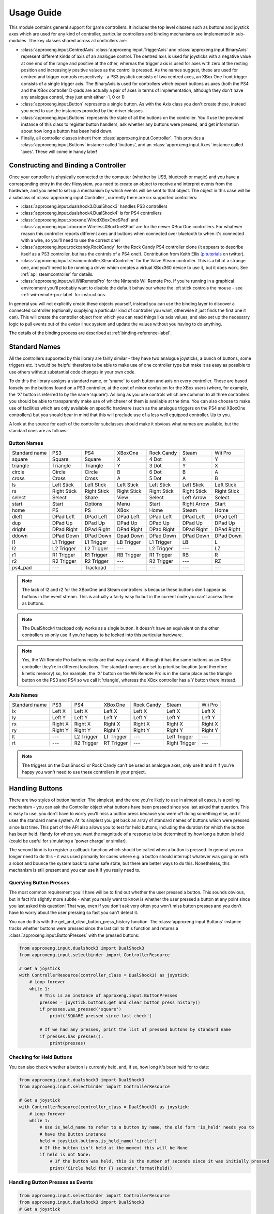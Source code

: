 Usage Guide
===========

This module contains general support for game controllers. It includes the top level classes such as buttons and
joystick axes which are used for any kind of controller, particular controllers and binding mechanisms are implemented
in sub-modules. The key classes shared across all controllers are:

- :class:`approxeng.input.CentredAxis` :class:`approxeng.input.TriggerAxis` and :class:`approxeng.input.BinaryAxis`
  represent different kinds of axis of an analogue control. The centred axis is used for joysticks with a negative value
  at one end of the range and positive at the other, whereas the trigger axis is used for axes with zero at the resting
  position and increasingly positive values as the control is pressed. As the names suggest, these are used for centred
  and trigger controls respectively - a PS3 joystick consists of two centred axes, an XBox One front trigger consists of
  a single trigger axis. The BinaryAxis is used for controllers which export buttons as axes (both the PS4 and the XBox
  controller D-pads are actually a pair of axes in terms of implementation, although they don't have any analogue
  control, they just emit either -1, 0 or 1)

- :class:`approxeng.input.Button` represents a single button. As with the Axis class you don't create these, instead you
  need to use the instances provided by the driver classes.

- :class:`approxeng.input.Buttons` represents the state of all the buttons on the controller. You'll use the provided
  instance of this class to register button handlers, ask whether any buttons were pressed, and get information about
  how long a button has been held down.

- Finally, all controller classes inherit from :class:`approxeng.input.Controller`. This provides a
  :class:`approxeng.input.Buttons` instance called 'buttons', and an :class:`approxeng.input.Axes` instance called
  'axes'. These will come in handy later!

Constructing and Binding a Controller
-------------------------------------

Once your controller is physically connected to the computer (whether by USB, bluetooth or magic) and you have a
corresponding entry in the dev filesystem, you need to create an object to receive and interpret events from the
hardware, and you need to set up a mechanism by which events will be sent to that object. The object in this case will
be a subclass of :class:`approxeng.input.Controller`, currently there are six supported controllers:

- :class:`approxeng.input.dualshock3.DualShock3` handles PS3 controllers

- :class:`approxeng.input.dualshock4.DualShock4` is for PS4 controllers

- :class:`approxeng.input.xboxone.WiredXBoxOneSPad` and :class:`approxeng.input.xboxone.WirelessXBoxOneSPad` are for the
  newer XBox One controllers. For whatever reason this controller reports different axes and buttons when connected over
  bluetooth to when it's connected with a wire, so you'll need to use the correct one!

- :class:`approxeng.input.rockcandy.RockCandy` for the Rock Candy PS4 controller clone (it appears to describe itself as
  a PS3 controller, but has the controls of a PS4 one!). Contribution from Keith Ellis (pitutorials_ on twitter).

- :class:`approxeng.input.steamcontroller.SteamController` for the Valve Steam controller. This is a bit of a strange
  one, and you'll need to be running a driver which creates a virtual XBox360 device to use it, but it does work. See
  :ref:`api_steamcontroller` for details.

- :class:`approxeng.input.wii.WiiRemotePro` for the Nintendo Wii Remote Pro. If you're running in a graphical
  environment you'll probably want to disable the default behaviour where the left stick controls the mouse - see
  :ref:`wii-remote-pro-label` for instructions.

In general you will not explicitly create these objects yourself, instead you can use the binding layer to discover a
connected controller (optionally supplying a particular kind of controller you want, otherwise it just finds the first
one it can). This will create the controller object from which you can read things like axis values, and also set up the
necessary logic to pull events out of the evdev linux system and update the values without you having to do anything.

The details of the binding process are described at :ref:`binding-reference-label`.

.. _sname-label:

Standard Names
--------------

All the controllers supported by this library are fairly similar - they have two analogue joysticks, a bunch of buttons,
some triggers etc. It would be helpful therefore to be able to make use of one controller type but make it as easy as
possible to use others without substantial code changes in your own code.

To do this the library assigns a standard name, or 'sname' to each button and axis on every controller. These are based
loosely on the buttons found on a PS3 controller, at the cost of minor confusion for the XBox users (where, for example,
the 'X' button is referred to by the name 'square'). As long as you use controls which are common to all three
controllers you should be able to transparently make use of whichever of them is available at the time. You can also
choose to make use of facilities which are only available on specific hardware (such as the analogue triggers on the PS4
and XBoxOne controllers) but you should bear in mind that this will preclude use of a less well equipped controller. Up
to you.

A look at the source for each of the controller subclasses should make it obvious what names are available, but the
standard ones are as follows:

Button Names
************

=============  =============  ===============  =============  =============  ===========  ============
Standard name  PS3            PS4              XBoxOne        Rock Candy     Steam        Wii Pro
-------------  -------------  ---------------  -------------  -------------  -----------  ------------
square         Square         Square           X              4 Dot          X            Y
triangle       Triangle       Triangle         Y              3 Dot          Y            X
circle         Circle         Circle           B              6 Dot          B            A
cross          Cross          Cross            A              5 Dot          A            B
ls             Left Stick     Left Stick       Left Stick     Left Stick     Left Stick   Left Stick
rs             Right Stick    Right Stick      Right Stick    Right Stick    Right Stick  Right Stick
select         Select         Share            View           Select         Left Arrow   Select
start          Start          Options          Menu           Start          Right Arrow  Start
home           PS             PS               XBox           Home           Steam        Home
dleft          DPad Left      DPad Left        DPad Left      DPad Left      DPad Left    DPad Left
dup            DPad Up        DPad Up          DPad Up        DPad Up        DPad Up      DPad Up
dright         DPad Right     DPad Right       DPad Right     DPad Right     DPad Right   DPad Right
ddown          DPad Down      DPad Down        Dpad Down      DPad Down      DPad Down    DPad Down
l1             L1 Trigger     L1 Trigger       LB Trigger     L1 Trigger     LB           L
l2             L2 Trigger     L2 Trigger       ---            L2 Trigger     ---          LZ
r1             R1 Trigger     R1 Trigger       RB Trigger     R1 Trigger     RB           R
r2             R2 Trigger     R2 Trigger       ---            R2 Trigger     ---          RZ
ps4_pad        ---            Trackpad         ---            ---            ---          ---
=============  =============  ===============  =============  =============  ===========  ============


.. note::

    The lack of l2 and r2 for the XBoxOne and Steam controllers is because these buttons don't appear as buttons in the
    event stream. This is actually a fairly easy fix but in the current code you can't access them as buttons.

.. note::

    The DualShock4 trackpad only works as a single button. It doesn't have an equivalent on the other controllers so
    only use if you're happy to be locked into this particular hardware.

.. note::

    Yes, the Wii Remote Pro buttons really are that way around. Although it has the same buttons as an XBox controller
    they're in different locations. The standard names are set to prioritise location (and therefore kinetic memory)
    so, for example, the 'X' button on the Wii Remote Pro is in the same place as the triangle button on the PS3 and PS4
    so we call it 'triangle', whereas the XBox controller has a `Y` button there instead.

Axis Names
**********

=============  =============  ===============  =============  ==========  =============  ==========
Standard name  PS3            PS4              XBoxOne        Rock Candy  Steam          Wii Pro
-------------  -------------  ---------------  -------------  ----------  -------------  ----------
lx             Left X         Left X           Left X         Left X      Left X         Left X
ly             Left Y         Left Y           Left Y         Left Y      Left Y         Left Y
rx             Right X        Right X          Right X        Right X     Right X        Right X
ry             Right Y        Right Y          Right Y        Right Y     Right Y        Right Y
lt             ---            L2 Trigger       LT Trigger     ---         Left Trigger   ---
rt             ---            R2 Trigger       RT Trigger     ---         Right Trigger  ---
=============  =============  ===============  =============  ==========  =============  ==========


.. note::

    The triggers on the DualShock3 or Rock Candy can't be used as analogue axes, only use lt and rt if you're happy you
    won't need to use these controllers in your project.

Handling Buttons
----------------

There are two styles of button handler. The simplest, and the one you're likely to use in almost all cases, is a polling
mechanism - you can ask the Controller object what buttons have been pressed since you last asked that question. This
is easy to use, you don't have to worry you'll miss a button press because you were off doing something else, and it
uses the standard name system. At its simplest you get back an array of standard names of buttons which were pressed
since last time. This part of the API also allows you to test for held buttons, including the duration for which the
button has been held. Handy for where you want the magnitude of a response to be determined by how long a button is held
(could be useful for simulating a 'power charge' or similar).

The second kind is to register a callback function which should be called when a button is pressed. In general you no
longer need to do this - it was used primarily for cases where e.g. a button should interrupt whatever was going on with
a robot and bounce the system back to some safe state, but there are better ways to do this. Nonetheless, this mechanism
is still present and you can use it if you really need to.

Querying Button Presses
***********************

The most common requirement you'll have will be to find out whether the user pressed a button. This sounds obvious, but
in fact it's slightly more subtle - what you really want to know is whether the user pressed a button at any point since
you last asked this question! That way, even if you don't ask very often you won't miss button presses and you don't
have to worry about the user pressing so fast you can't detect it.

You can do this with the get_and_clear_button_press_history function. The :class:`approxeng.input.Buttons` instance
tracks whether buttons were pressed since the last call to this function and returns a
:class:`approxeng.input.ButtonPresses` with the pressed buttons:

.. code-block:: python

    from approxeng.input.dualshock3 import DualShock3
    from approxeng.input.selectbinder import ControllerResource

    # Get a joystick
    with ControllerResource(controller_class = DualShock3) as joystick:
        # Loop forever
        while 1:
            # This is an instance of approxeng.input.ButtonPresses
            presses = joystick.buttons.get_and_clear_button_press_history()
            if presses.was_pressed('square')
                print('SQUARE pressed since last check')

            # If we had any presses, print the list of pressed buttons by standard name
            if presses.has_presses():
                print(presses)

Checking for Held Buttons
*************************

You can also check whether a button is currently held, and, if so, how long it's been held for to date:

.. code-block:: python

    from approxeng.input.dualshock3 import DualShock3
    from approxeng.input.selectbinder import ControllerResource

    # Get a joystick
    with ControllerResource(controller_class = DualShock3) as joystick:
        # Loop forever
        while 1:
            # Use is_held_name to refer to a button by name, the old form 'is_held' needs you to
            # have the Button instance
            held = joystick.buttons.is_held_name('circle')
            # If the button isn't held at the moment this will be None
            if held is not None:
                # If the button was held, this is the number of seconds since it was initially pressed
                print('Circle held for {} seconds'.format(held))


Handling Button Presses as Events
*********************************

.. code-block:: python

    from approxeng.input.selectbinder import ControllerResource
    from approxeng.input.dualshock3 import DualShock3
    # Get a joystick
    with ControllerResource(controller_class = DualShock3) as joystick:
        # Create a handler function
        def button_handler(button):
            print('Button clicked {}'.format(button))
        # Register the handler to the SQUARE button
        joystick.buttons.register_button_handler(button_handler, joystick.buttons.for_name('square'))
        # We can also register a handler to multiple buttons in one call
        joystick.buttons.register_button_handler(button_handler, [joystick.buttons.for_name('circle'),
                                                                  joystick.buttons.for_name('triangle')])
        while 1:
            # Do stuff here, only register the button handlers once, not in this loop!
            # If the buttons are pressed, your handlers will be called but not from this thread.
            pass

Registering a button handler, a function which is called whenever the button is pressed, can be useful when you don't
want to repeatedly check whether something's been pressed. I used event handlers in Triangula's code to jump the robot
back to her main menu any time I pressed the home button on the controller. Because I used an event to do this, I didn't
need to worry about getting into some kind of locked state where the robot was out of control and I couldn't stop her -
the button always did the same thing.

The register_button_handler function actually returns a function which can be called to de-register the handler, you
should do this to stop your handler being called when it's no longer needed.

As you can see, there's quite a lot of thinking required to make button handlers work properly. They may be the right
way to do things (for example, you might want a handler which reset the centre point of the analogue sticks, this would
be best done as a handler because it could be called at any time from anywhere else in your code and you wouldn't have
to worry about it). If, however, you're in a polling loop such as Triangula's task framework or PyGame's event loop you
probably just want to know whether a button was pressed since you last checked.

Reading and Configuring Analogue Axes
-------------------------------------

Analogue axes on the controller are those which can vary continuously over their range. Typically these are joysticks
and triggers. This code maps all axes either to a range from -1.0 to 1.0 (for centred axes such as joysticks) or from
0.0 to 1.0 (for things like triggers where the resting point is at one end of the range of movement). Joysticks are
modelled as two independent centred axes, one for the horizontal part and one for the vertical.

We could just read out the value supplied by the controller hardware and provide that value, but there are a few things
we might want to do first, and which the code provides:

- The centre point of the hardware is often not the numeric centre of the range. This is because hardware exists in the
  real world, where things can be slightly messy. It's generally not far off, but often the resting position isn't at
  0.0.

- The theoretical range of the controller is often larger than the actual range produced. For example, we might have a
  controller which claims to produce values from -255 to 255 (before we normalise down to -1.0 to 1.0) but which
  actually only ever produces values between, say, -251 and 243.

- It's often desirable to have a dead zone near the resting position, so only intentional movements of the controller
  are detected as motion. Analogue controls often have a bit of noise - the joystick may rest at 0 in theory, but in
  practice we might see a string of values such as -1, -1, 0, 1, 1, 0, 0 etc etc.

- Similarly, we might want a 'hot zone' near the extreme positions of the axis, where any higher magnitude values should
  be interpreted as the maximum value. This means we're able to get to the highest value without having to worry about
  controller noise.

Different controllers report different ranges (for example, the PS3 controller range is from 0 to 255 whereas the XBox
controller is from -32768 to 32768 when plugged in and, for some ungodly reason, 0 to 65335 when wireless), but you
don't have to worry about this as the controller implementations specify this internally and you'll only ever see values
between -1.0 and 1.0, or between 0.0 and 1.0 for trigger axes.

The :class:`approxeng.input.CentredAxis` and :class:`approxeng.input.TriggerAxis` both auto-range, in that they start
off with a maximum and minimum value that's well within the theoretical range, and expand this out when they see higher
values from the controller. This means we don't have to worry that the theoretical range of the controller isn't fully
used, we'll always have our -1.0 to 1.0 correspond to the actual controller movement.

Auto-centring isn't possible as we can't know whether the user is touching the controller, but you can set the centre
point for an individual :class:`approxeng.input.CentredAxis` by setting its 'centre' property, or for a complete set
defined by an :class:`approxent.input.Axes` object by calling the set_axis_centres() function on the Axes object. This
function takes an arbitrary number of parameters and ignores all of them - this is done so you can specify the function
as a button handler.

Dead zones and hot zones are defined as a proportion of the range of the axis:

- For a trigger axis the dead zone is from the 0.0 raw position of the controller up to the specified value, and the hot
  zone is from 1.0 - the value to 1.0. Values below the dead zone value will be returned as 0.0, and values above the
  hot zone will be returned as 1.0, with values inbetween scaling from 0.0 at the edge of the dead zone to 1.0 at the
  edge of the hot zone.

- For centred axes the same applies, but with the dead zone and hot zone values specifying the proportion of each half
  (positive and negative) of the range. So, if the dead zone is set to 0.1 and hot zone to 0.2, positive raw values
  above 0.8 will return a corrected value of 1.0, and those below 0.1 will return 0.0. For negative values the same
  applies, except that values below -0.8 will return -1.0 and those above -0.1 will return 0.0

To obtain the corrected values for an axis you need to call the corrected_value() function on the axis object.

As an example, the PS3 controller exposes four axes, two for each analogue stick. The following code will get a
controller, and will run around in a loop printing the corrected value of the left analogue stick:

.. code-block:: python

    from approxeng.input.dualshock3 import DualShock3
    from approxeng.input.selectbinder import ControllerResource
    from time import sleep

    # We can pass any additional keyword arguments here, they'll be passed on to the controller class constructor.
    # All controller subclasses understand dead_zone and hot_zone, specific controller types may accept other args.
    with ControllerResource(controller_class = DualShock3, dead_zone=0.1, hot_zone=0.2) as joystick:
        while 1:
            # Loop, printing the corrected value from the left stick
            x = joystick.axes.get_value('lx')
            y = joystick.axes.get_value('ly')
            print('Left stick: x={}, y={}'.format(x,y))
            # Don't be too spammy!
            sleep(0.1)

Reading multiple axes in one call
---------------------------------

From version 1.0.6 the :class:`approxeng.input.Controller` class exposes the method from the
:class:`approxeng.input.Axes` object to read axis values and introduces a new method to read multiple values in asingle
call. It returns a tuple of values, so you can use Python's implicit decomposition to do e.g.:

.. code-block:: python

    from approxeng.input.selectbinder import ControllerResource
    from time import sleep

    # Bind to the first available controller of any kind
    with ControllerResource(dead_zone=0.1, hot_zone=0.2) as joystick:
        while 1:
            # Loop, printing the corrected value from the left stick X and Y axes
            x, y = joystick.get_axis_values('lx', 'ly')
            print('Left stick: x={}, y={}'.format(x,y))
            # Don't be too spammy!
            sleep(0.1)



.. _pitutorials: https://twitter.com/pitutorials